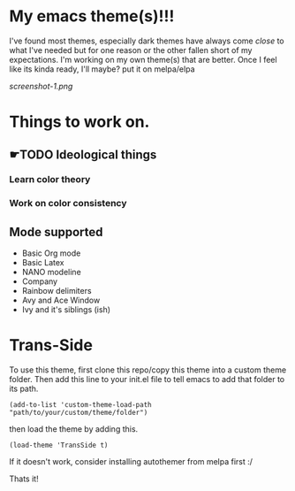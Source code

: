 #+startup: inlineimages

* My emacs theme(s)!!!
I've found most themes, especially dark themes have always come /close/ to what I've needed but for one reason or the other fallen short of my expectations. I'm working on my own theme(s) that are better. Once I feel like its kinda ready, I'll maybe? put it on melpa/elpa

[[screenshot-1.png]]

* Things to work on.
** ☛TODO Ideological things 
*** Learn color theory
*** Work on color consistency

** Mode supported
   + Basic Org mode
   + Basic Latex
   + NANO modeline
   + Company
   + Rainbow delimiters
   + Avy and Ace Window
   + Ivy and it's siblings (ish)
     
* Trans-Side
  To use this theme, first clone this repo/copy this theme into a custom theme folder. Then add this line to your init.el file to tell emacs to add that folder to its path.

   #+begin_src elisp 
    (add-to-list 'custom-theme-load-path "path/to/your/custom/theme/folder")
   #+end_src

then load the theme by adding this.
   #+begin_src elisp
    (load-theme 'TransSide t)
   #+end_src

   If it doesn't work, consider installing autothemer from melpa first :/

   Thats it!
